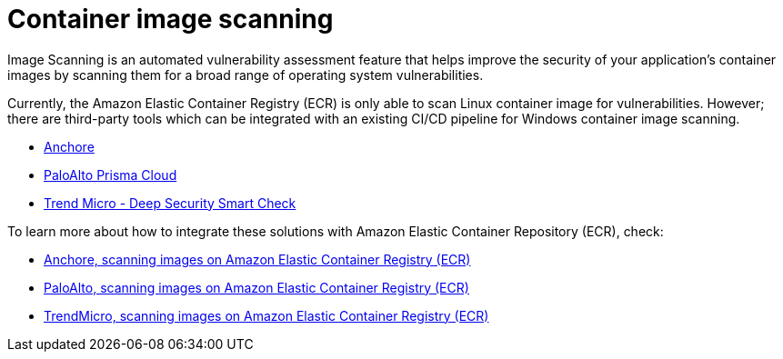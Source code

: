 [."topic"]
[#windows-images]
= Container image scanning
:info_doctype: section
:info_titleabbrev: Scanning Windows Images
:imagesdir: images/windows/

Image Scanning is an automated vulnerability assessment feature that helps improve the security of your application's container images by scanning them for a broad range of operating system vulnerabilities.

Currently, the Amazon Elastic Container Registry (ECR) is only able to scan Linux container image for vulnerabilities. However; there are third-party tools which can be integrated with an existing CI/CD pipeline for Windows container image scanning.

* https://anchore.com/blog/scanning-windows-container-images/[Anchore]
* https://docs.paloaltonetworks.com/prisma/prisma-cloud/prisma-cloud-admin-compute/vulnerability_management/windows_image_scanning.html[PaloAlto Prisma Cloud]
* https://www.trendmicro.com/en_us/business/products/hybrid-cloud/smart-check-image-scanning.html[Trend Micro - Deep Security Smart Check]

To learn more about how to integrate these solutions with Amazon Elastic Container Repository (ECR), check:

* https://anchore.com/blog/scanning-images-on-amazon-elastic-container-registry/[Anchore, scanning images on Amazon Elastic Container Registry (ECR)]
* https://docs.paloaltonetworks.com/prisma/prisma-cloud/prisma-cloud-admin-compute/vulnerability_management/registry_scanning0/scan_ecr.html[PaloAlto, scanning images on Amazon Elastic Container Registry (ECR)]
* https://cloudone.trendmicro.com/docs/container-security/sc-about/[TrendMicro, scanning images on Amazon Elastic Container Registry (ECR)]


